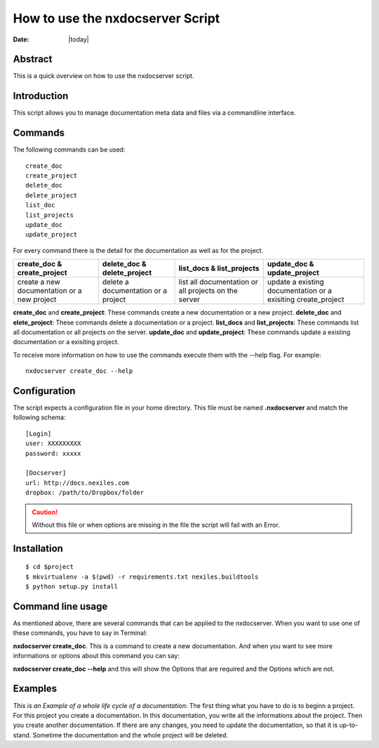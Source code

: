 =================================
How to use the nxdocserver Script
=================================

:Date: |today|

Abstract
========

This is a quick overview on how to use the nxdocserver script.

Introduction
============

This script allows you to manage documentation meta data and files via a
commandline interface.

Commands
========

The following commands can be used::

    create_doc
    create_project
    delete_doc
    delete_project
    list_doc
    list_projects
    update_doc
    update_project

For every command there is the detail for the documentation as well as for the
project. 

+-------------------------------+-----------------------------+------------------------------+---------------------------------+
| create_doc & create_project   | delete_doc & delete_project | list_docs & list_projects    | update_doc & update_project     |
+===============================+=============================+==============================+=================================+
| create a new documentation or | delete a documentation      | list all documentation or    | update a existing documentation |
| a new project                 | or a project                | all projects on the server   | or a exisiting create_project   |
+-------------------------------+-----------------------------+------------------------------+---------------------------------+


**create_doc** and **create_project**: These commands create a new documentation or a new project.
**delete_doc** and **elete_project**: These commands delete a documentation or a project.
**list_docs** and **list_projects**: These commands list all documentation or all projects on the server.
**update_doc** and **update_project**: These commands update a existing documentation or a exisiting project.

To receive more information on how to use the commands execute them with the
--help flag. For example::

    nxdocserver create_doc --help

Configuration
=============

The script expects a configuration file in your home directory. This file must be
named **.nxdocserver** and match the following schema::

    [Login]
    user: XXXXXXXXX
    password: xxxxx

    [Docserver]
    url: http://docs.nexiles.com
    dropbox: /path/to/Dropbox/folder

.. caution:: Without this file or when options are missing in the file the script
             will fail with an Error.


Installation
============

::

$ cd $project
$ mkvirtualenv -a $(pwd) -r requirements.txt nexiles.buildtools
$ python setup.py install




Command line usage
==================
As mentioned above, there are several commands that can be applied to the
nxdocserver. When you want to use one of these commands, you have to say
in Terminal:

**nxdocserver create_doc**. This is a command to create a new documentation.
And when you want to see more informations or options about this command
you can say:

**nxdocserver create_doc --help** and this will show the Options
that are required and the Options which are not.


Examples
========
*This is an Example of a whole life cycle of a documentation*:
The first thing what you have to do is to beginn a project. For this project
you create a documentation. In this documentation, you write all the
informations about the project. Then you create another documentation.
If there are any changes, you need to update the documentation, so that it is up-to-stand.
Sometime the documentation and the whole project will be deleted.


.. vim: set ft=rst ts=4 sw=4 expandtab tw=78 :
